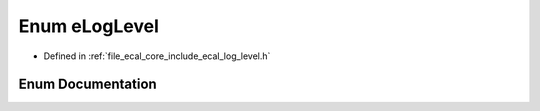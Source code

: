 .. _exhale_enum_log__level_8h_1a26836a3eb06b0d47712353cc3afa320e:

Enum eLogLevel
==============

- Defined in :ref:`file_ecal_core_include_ecal_log_level.h`


Enum Documentation
------------------


.. doxygenenum:: eCAL::Logging::eLogLevel
   :project: eCAL